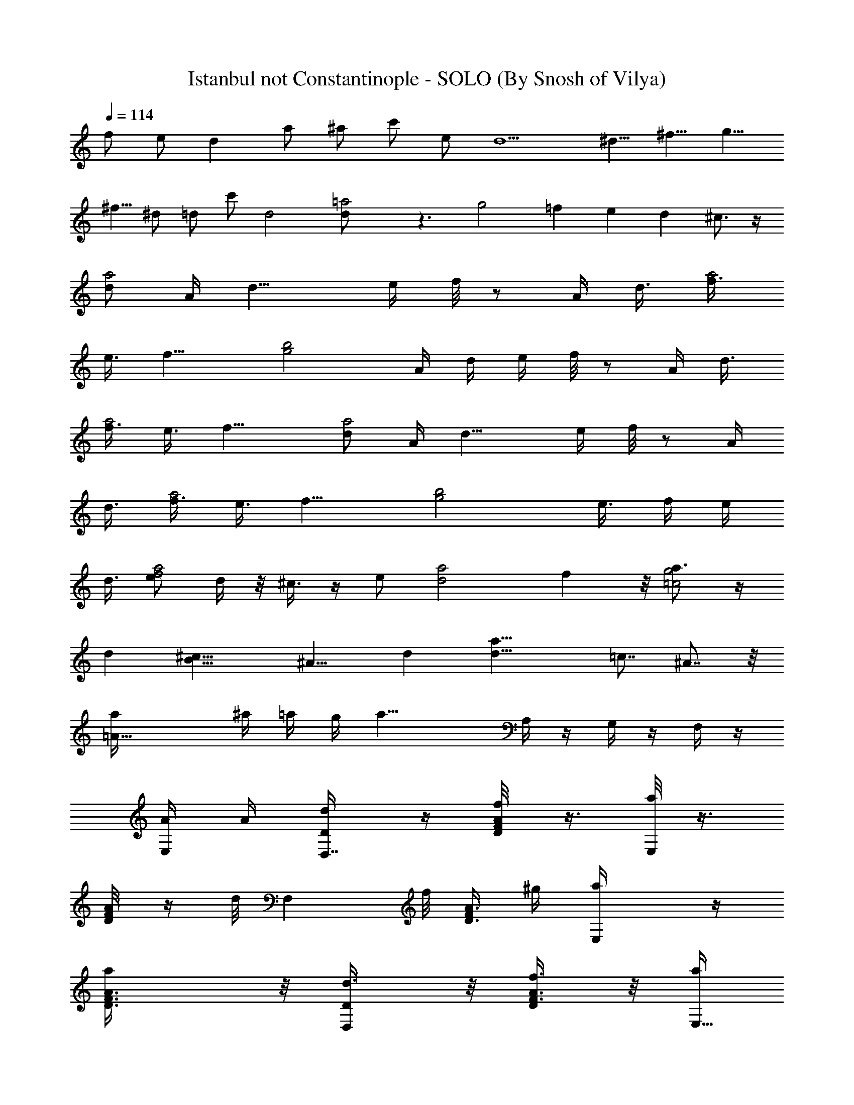 X:1
T:Istanbul not Constantinople - SOLO (By Snosh of Vilya)
Z:They Might Be Giants
L:1/4
Q:114
K:C
f/2 e/2 d a/2 ^a/2 c'/2 e/2 [d5/2z19/8] [^d5/8z/2] ^f5/8 [g5/8z/2]
[^f5/8z/2] ^d/2 =d/2 c'/2 d2 [=a2d/2] z3/2 g2 =f e d ^c3/4 z/4
[d/2a2z/4] A/4 [d11/8z/4] e/4 f/8 z/2 A/4 [d3/8z/8] [f3/8a2z/8]
[e3/8z/4] f13/8 [g2b2z/4] A/4 d/4 e/4 f/8 z/2 A/4 [d3/8z/8]
[f3/8a2z/8] [e3/8z/4] f13/8 [d/2a2z/4] A/4 [d11/8z/4] e/4 f/8 z/2 A/4
[d3/8z/8] [f3/8a2z/8] [e3/8z/4] f13/8 [g2b2z7/8] e3/8 f/4 [e/4z/8]
d3/8 [e/2f2a2] d/4 z/8 ^c3/8 z/4 e/2 [d2a2z7/8] f z/8 [a3/4g2=c2] z/4
d [B17/8^c19/8z2] [^A11/8z] d [d17/8a29/8] =c7/8 ^A7/8 z/8
[=A17/8a/4] ^a/4 =a/4 g/4 [a21/8z] A,/4 z/4 G,/4 z/4 F,/4 z/4
[A/4E,/4] A/4 [D/2d/4D,7/8] z/4 [f/4F/8DA/8] z3/8 [a/8E,] z3/8
[A/4DF/8] z/4 d/8 [F,z3/8] f/8 [F/4A3/8D3/4] ^g/4 [E,a/4] z/4
[aA3/8F3/8D3/8] z/8 [D/2d3/8D,] z/8 [f3/8F3/8A3/8D] z/8 [a/4E,9/8]
z/4 [A3/8F3/8D] [d/4z/8] [F,9/8z3/8] [f/4z/8] [F/2DA/2z3/8] ^g/8
[a/4E,9/8] z/4 [D/8F/8aA/4] z/4 [^C29/8z/8] [^c3/8z/8] [^C,z3/8]
[e3/8^c3/8A3/8] z/8 [=g/4z/8] [A,z3/8] [e3/8^c/8A3/8] ^c/4 ^c/4
[^C,7/8z/4] e/8 [e3/8^c3/8A3/8] [g/2z/8] [E,7/8z3/8] e/8 [A/8e/4^c/8]
z/4 [D5/4d/8D,17/8] [fd/8a] d/4 d3/8 d/4 z/2 d/8 z/8 d/8 z/8
[d/8ea^cA,15/8] z/8 d/8 z3/8 d3/8 z7/8 [D,d/4D7/2] z/4 [d/8f/4a/8]
z3/8 [a/8E,] z3/8 [d/8a/8f/8A3/4] z/4 d/8 [F,z/4] f/4 [f/8d/8a/8] z/8
^g/4 [a/4E,] z/4 [a/4f/8A/8d/8] z/8 [f/8d/8a3/4] z/8 [D7/2D,z/8] d/4
z/8 [f/8d/8] z/2 [a/8E,9/8] z/4 [A/4z/8] [f/8d/8a/8] z/8 d/4 [F,z/4]
f/4 [f/8d/8a/8] z/8 [^g/8f/8d/8a/8] [a/4z/8] [E,z/4] a/4 [a3/4A/8]
z3/8 [^C29/8^c3/8z/8] [^C,z3/8] e/8 [a/8e/4^c/8] z3/8 [=g/4A,] z/8
[a/4e/4z/8] ^c/4 e/4 [^C,z/4] e/4 [e/8^c/8a/8] z3/8 [g/4E,7/8] z/4
[a/8d/8] z3/8 [D3/4d/8f5/8] [a/2d/4D,] d/4 d/8 z/8 d/8 [^C,z/8]
[^c3/8e/8A,5/8a/8] z/4 [a/4^c/8] e3/8 [D/2d/8] [f/8d/4a/8D,/4] z7/8
[f/2d3/8] z/8 [e3/8g/2] z/8 [aD,11/8f] [eg] [D,3/2d3/2f] z/2
[e5/8g/2] [f/2a/2D,11/8] [a3/8d/2] z/8 [e/2g/2] [f3/8a/2] z/8
[D,11/8f2z/8] d3/2 z3/8 [e/8a/8^c/8A,/4] z3/8 [^c/8e/8a/8A,/4] z3/8
[A,/2^c3/8a3/8e3/8] z/8 [^c/8e/8a/8] z/8 [A,/4^c/8e/8a/8] z/4
[A,/4z/8] [^c/8e/8a/8] z/4 A,/8 [e/8a/8] z/8 [A,/2^c/2z/8] [a/2e/2]
z3/8 [D/4D,/8] D,/8 z/4 [D/2D,/2] [F3/8F,3/8] z/8 [G/2G,/2] z/8
[A/8A,/8] z/4 [A/8A,/8] z/4 [A3/4A,3/4] z/4 [a/4A,/8] z/8 [d/4D,5/8]
z/4 [f/4a/8d/8] z/4 [E,9/8z/8] a/8 z3/8 [d/8a/8f/8A/4] z/4 d/8
[F,z3/8] f/8 [d/8f/8a/8] z/8 ^g/4 [E,a/4] z/4 [a/4d/4f/8] z/8
[a3/4d/4f/8] z/8 [d3/8D,4] z/8 [d/8f3/8a/8] z3/8 [a/4E,] z/4
[d/8a/8A/4f/8] z/4 [d/4z/8] [F,9/8z3/8] f/8 [a/8d/4f/8] z/4 ^g/8
[a/4E,9/8] z/4 [f/8ad/8A/4] z3/8 [^c3/8^C,] z/8 [e3/8a/4^c/4] z/4
[=g/4A,] z/4 [a/4e/4^c/8] ^c/8 z/8 [^c/4z/8] [^C,z3/8]
[e3/8a3/8^c3/8] [g/2z/4] [E,7/8z3/8] [a/4z/8] [e/8^c/8f3/8] z/8 e/4
[d/2D,2] z/2 d/8 z/8 d/4 [d3/8z/4] [e3/8z/4] [f3/8z/4] g/4 [a3/8A,]
z/4 [a/8] z/4 [A7/8z5/8] a3/8 z/8 [A3/8z/8] [A,15/8z3/8] A/4 z/4 A3/8
[B/4z/8] ^c3/8 z/8 [D,2d15/8z] ^F,/8 z/4 [B,/8] z/8 [^C/8D/8]
[^F/8^G/8] z/8 [^c/8] z/8 [d/8^f/8^g/8] z/8 [d/8b/8] z/8 [D,7/8d/8]
z/8 [d13/8z/4] [=F/8D/8A/8] A/4 z/8 [F/2z/8] [E,7/8z3/8] [A/8D/8F/8]
A/4 [d3/8z/8] [=F,z/4] [d11/8z/4] [F/4A3/8D3/8] z/8 [A/4z/8]
[E,=f/4F/2] e/4 [f/4A3/8F3/8D3/8] [e3/8z/8] d/8 [D,d7/4z/2]
[F3/8A3/8D3/8] z/8 [F/2E,9/8] [F3/8D3/8A3/8z/4] [d/2z3/8] [F,7/8z/8]
[d3/8z/4] [F/2D/2A/4] [A3/8z/8] [f/4z/8] [E,F/2z/8] e/4 z/8
[f/4A/4D/8F/8] z/8 d/4 [^C,9/8^c/4e/2] z/4 [A3/8^c3/8e] z/8
[E5/8A,z/2] [A3/8e^c/4] ^c/4 [^C,9/8z/4] ^c/4 [e3/8^c3/8A/4] A/4
[E/2E,] z/8 f/8 e/4 [f3/8A/4e/8^c/8] z/8 e/4 [fd3/8D,5/8a] d/4 d/4
[d9/4z] a/8 z/8 a/8 z/8 [a13/8z5/8] ^F,/8 z/4 [B,/8] z/8 [^C/8D/8]
[^F/8^G/8] z/8 [^c/8] z/8 [^f/8^g/8] z/8 [d/8D,a5/8b/8] [d/8] z/8
[d3/2z/4] [=F/8D/8A/4] z3/8 [F/2E,] [A/4D/8F/8] z/8 [d15/8z/4]
[=F,9/8z/4] A/4 [F/4A/4D3/8] A/8 [F5/8z/8] [=f/4E,9/8] e/4
[f/4A3/8F3/8D3/8] [e3/8z/8] d/8 [d7/4D,9/8z3/8] A/8 [F3/8A3/8D3/8]
z/8 [F/2E,9/8] [A3/8F3/8D3/8z/4] [d3/4z/4] [F,9/8z/4] A/8 z/8
[F/2D/2A/4] [A/4z/8] [f/4z/8] [F/2E,z/8] e/4 z/8 [f/4A/4D/8F/8] z/8
d/4 [^c/4e/2^C,9/8] z/4 [A3/8^c3/8e] z/8 [E/2A,] [A3/8e^c/4] ^c/4
[^C,z/4] A/4 [e3/8^c3/8A/4] [A/4z/8] [E3/4z/8] [E,z/8] f/8 e/4
[f3/8A3/8e/8^c/8] z/8 [e/4z/8] d/8 [fd3/8D,5/8a] d/4 d/4 [d17/8z] a/8
z/8 a/8 z/8 [a3/2z5/8] [f/2d3/8] z/8 [e3/8=g/2] z/8 [afz/8]
[D,11/8z7/8] [eg] [d3/2fD,3/2] z/2 [e5/8g/2] [f/2a/2D,11/8] [a3/8d/2]
z/8 [e/2g/2] [f3/8a/2] z/8 [D,7/4f2z/8] d3/2 z3/8 [e/8a/8^c/8] A,/4
z/8 [^c/8e/8a/8] A,/8 z/4 [^c3/8A,/2a3/8e3/8] z/8 [^c/8e/8a/8] z/8
[^c/8A,/4e/8a/8] z3/8 [A,/8^c/8e/8a/8] z/4 A,/8 [e/8a/8] z/8
[A,/2^c/2z/8] [a/2e/2] z/2 [D/8D,/8] z/8 [D/8D,/8] z/8 [D/4D,/4] z/4
[F/4F,/4] z/4 [=G/4G,/4] z/4 [A/8A,/8] z/8 [A/8A,/8] z/8 [A/8A,/8]
z3/8 [A5/8A,5/8] z/4 A/8 [D,7/8z/4] A/4 [F/8D/8A/8d3/8] z/8 [e3/8z/4]
[E,f5/8z/2] [A/4D/8F/8] z/8 A/8 z/8 [d/4F,] e/4 [f/8F/4A3/8D3/8] z/4
[g3/8z/8] [E,z/8] [^g3/8z/4] [=g5/8z/8] [F3/8D3/8A3/8] z/8 [D,z3/8]
A/8 [F3/8A3/8D3/8d3/8z/4] [e3/8z/4] [f5/8E,9/8z/2] [F3/8D3/8A/4] A/4
[d3/8F,z/4] [e3/8z/4] [f/4F/2D/2A/2] z/4 [g/4E,9/8] ^g/4
[=g/2D/8F/8A/4] z3/8 [^C,z/4] g/4 [f/4^c3/8e/4A3/8] e/4 [g/4A,] f/4
[e3/8^c/4A3/8] ^c/4 [^C,z/4] g/4 [e/4^c3/8f/4A3/8] e/4 [g/4E,3/4] f/4
[A/8e/4^c/8] z/8 ^c/4 [dfaD9/8] [c'3/4=C5/8z/2] [^a/2^A,/2]
[e=a15/8^cz/8] =A,13/8 z/4 [D,4D/4] z/8 f/8 [d/8f/8a/8F/4] [e/4z/8]
[d/4z/8] [E,9/8z/8] A/8 [A5/8z3/8] [d/8a/8f/8] [A,/4z/8] [f/4z/8]
[D/4z/8] [e/8F,] d/4 [F/2z/8] [A5/8f/8d/8a/8] z/4 [^G/4z/8] [E,z/8]
[A/2z3/8] [f/8d/8a/8D/4] z/8 [f/8d/8a/8] z/8 [D,4D3/8z/4] [f/4z/8]
[e/4z/8] [d/8f/8F/4] z/8 d/8 z/4 [A5/8E,z/2] [f/8d/8a/8A,/4] z/8
[f/4z/8] [D/4e/4z/8] [F,z/8] d/4 [F/4A3/4z/8] [f/8d/8a/8] z/8
[f/8d/8a/8] ^G/8 [E,z/8] [A/2z3/8] [D/8] z3/8 [A,/4z/8] [^C,D,4z/4]
^c/4 [^C/4a/8e/8^c/8d/4] z/8 e/4 [E3/8f/4A,] e/8 [a/4e/4z/8]
[^c/8f/4] z/8 [g/4^C/4] [^C,a/4] [^a/4^C/8] z/8 [e/8=a/4^c/8] z/8
[^C/4f/4] [E/8d/4E,3/4] z/8 e/4 [a/8E/4d/4] z/4 ^c/4 [d2D,]
[=c/2=C,/4] z/4 ^A,/4 ^A/4 [=A5/8=A,13/8z/2] =G/2 [f/2d3/8F/2] z/8
[e3/8g/2E5/8] z/8 [afDz/8] [D,13/8z7/8] [eg] [d3/2fD,13/8] z/2
[e5/8g/2] [f/2a/2D,13/8] [a3/8d/2] z/8 [e/2g/2] [f3/8a/2] z/8
[f2D,13/8z/8] d3/2 z3/8 [A,/4A/4e/8a/8^c/8] z3/8 [^c/8A,/8A/4e/8a/8]
z3/8 [^c3/8A/2a3/8e3/8A,5/8] z/8 [^c/8A/4e/8a/8] z/8
[^c/8A/4e/8a/8A,/4] z3/8 [^c/8A,/4A/4e/8a/8] z/4 A,/8 [A/4e/8a/8] z/8
[A,3/4^c/2z/8] [A/2a/2e/2] z17/4 a/4 [d3/8D/4z/8] [D,7/8z3/8]
[f/4a/8F/4d/8] z3/8 [E,a/8A3/8] z3/8 [d/8a/8f/8A/4A,/8] z/4 [D/4z/8]
[F,z/4] [F/4z/8] f/8 [d/8f/8a/8] z/8 [^g/4z/8] [^G/4z/8] [E,a/4z/8]
A/8 z/4 [D/8a/4d/8f/8] z/8 [f/4a3/4d/4] [d3/8D/4D,9/8] z/4
[F/4d/8f3/8a/8] z3/8 [A/4a/4E,] z/4 [d/8a/8A,/8A/4f/8] z/8 [D/4z/8]
[d/4z/8] [F,z/4] [F/4z/8] f/8 [a/8d/4f/8] z/8 ^G/8 [^g/8A3/8]
[E,5/8a/4] z/4 [f/8D/8ad/8A/4] z/4 [A,/4z/8] [^c3/8^C,7/8] z/8
[^C/4e3/8a/4^c/4] z/8 [A,9/8z/8] [E3/8=g/4] z/4 [a/4e/4^c/8] ^c/8
[^C/4z/8] [^c/4z/8] [^C,z/4] ^C/8 [e3/8a3/8^c3/8] [^C/4g/2] [E/8E,]
z/4 [a/4z/8] [e/8^c/8E/4f3/8] z/8 e/4 [^C/8D,2d/2] z/2 d/4 [dz/2]
[e3/8z/4] [f3/8z/4] g/4 [a3/8A,/2] z/4 [a/8] z/4 [A7/8z5/8] a3/8 z/8
[A7/8A,15/8] z/4 A/4 z/4 A3/8 [^c/2A/2z/8] [A,2z/2] [^c/2A/2z3/8]
[e3/8=G3/8] z/8 [e/2G/2] [a4d4F13/4z/8] D,7/2 z3/8 [d/2D,3/4a/2] z3/8
[d5/8z/8] [a3/8D,3/4] z3/8 [D,17/4z/8] [d5/8a27/8] d d9/2 d3/8 
